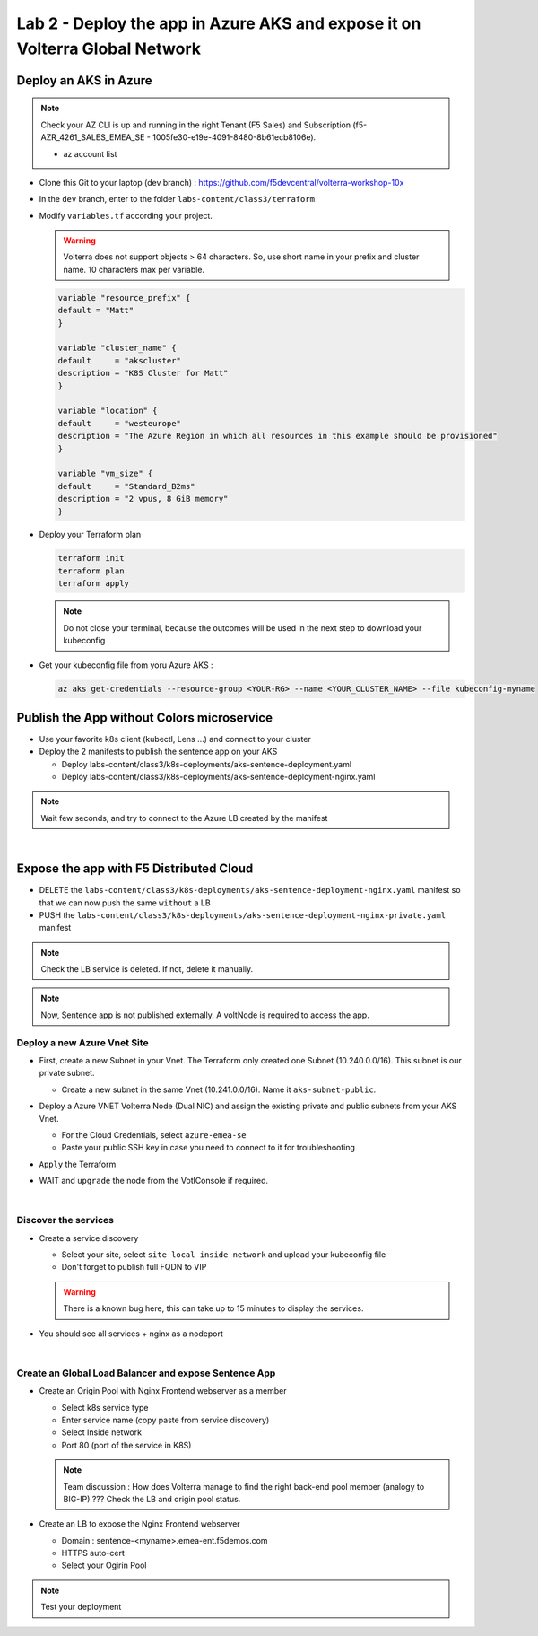 Lab 2 - Deploy the app in Azure AKS and expose it on Volterra Global Network
############################################################################

.. image:: ../pictures/lab2/archi-lab2.png
   :align: center

Deploy an AKS in Azure
**********************

.. note:: Check your AZ CLI is up and running in the right Tenant (F5 Sales) and Subscription (f5-AZR_4261_SALES_EMEA_SE - 1005fe30-e19e-4091-8480-8b61ecb8106e).
  
  * az account list

  .. code-block:: JSON
    :emphasize-lines: 4, 5
    
    {
    "cloudName": "AzureCloud",
    "homeTenantId": "e569f29e-b098-4cea-b6f0-48fa8532d64a",
    "id": "1005fe30-e19e-4091-8480-8b61ecb8106e",
    "isDefault": true,
    "managedByTenants": [
      {
        "tenantId": "dd3dfd2f-6a3b-40d1-9be0-bf8327d81c50"
      }
    ],
    "name": "f5-AZR_4261_SALES_EMEA_SE",
    "state": "Enabled",
    "tenantId": "e569f29e-b098-4cea-b6f0-48fa8532d64a",
    "user": {
      "name": "M.Dierick@F5.com",
      "type": "user"
    }


* Clone this Git to your laptop (dev branch) : https://github.com/f5devcentral/volterra-workshop-10x
* In the ``dev`` branch, enter to the folder ``labs-content/class3/terraform``
* Modify ``variables.tf`` according your project.

  .. warning:: Volterra does not support objects > 64 characters. So, use short name in your prefix and cluster name. 10 characters max per variable.

  .. code-block:: JSON

    variable "resource_prefix" {
    default = "Matt"
    }

    variable "cluster_name" {
    default     = "akscluster"
    description = "K8S Cluster for Matt"
    }

    variable "location" {
    default     = "westeurope"
    description = "The Azure Region in which all resources in this example should be provisioned"
    }

    variable "vm_size" {
    default     = "Standard_B2ms"
    description = "2 vpus, 8 GiB memory"
    }

* Deploy your Terraform plan

  .. code-block:: Terminal

    terraform init
    terraform plan
    terraform apply

  .. note:: Do not close your terminal, because the outcomes will be used in the next step to download your kubeconfig

* Get your kubeconfig file from yoru Azure AKS : 

  .. code-block:: Terminal

    az aks get-credentials --resource-group <YOUR-RG> --name <YOUR_CLUSTER_NAME> --file kubeconfig-myname


Publish the App without Colors microservice
*******************************************

* Use your favorite k8s client (kubectl, Lens ...) and connect to your cluster
* Deploy the 2 manifests to publish the sentence app on your AKS
  
  * Deploy labs-content/class3/k8s-deployments/aks-sentence-deployment.yaml
  * Deploy labs-content/class3/k8s-deployments/aks-sentence-deployment-nginx.yaml

.. note:: Wait few seconds, and try to connect to the Azure LB created by the manifest

.. image:: ../pictures/lab2/colors-only.png
   :align: center

|

Expose the app with F5 Distributed Cloud
****************************************

* DELETE the ``labs-content/class3/k8s-deployments/aks-sentence-deployment-nginx.yaml`` manifest so that we can now push the same ``without`` a LB
* PUSH the ``labs-content/class3/k8s-deployments/aks-sentence-deployment-nginx-private.yaml`` manifest

.. note :: Check the LB service is deleted. If not, delete it manually.

.. note:: Now, Sentence app is not published externally. A voltNode is required to access the app.

Deploy a new Azure Vnet Site
============================

* First, create a new Subnet in your Vnet. The Terraform only created one Subnet (10.240.0.0/16). This subnet is our private subnet.
  
  * Create a new subnet in the same Vnet (10.241.0.0/16). Name it ``aks-subnet-public``.

* Deploy a Azure VNET Volterra Node (Dual NIC) and assign the existing private and public subnets from your AKS Vnet.

  .. image:: ../pictures/lab2/azure-site.png
     :align: center  

  .. image:: ../pictures/lab2/subnet.png
     :align: center

  * For the Cloud Credentials, select ``azure-emea-se``
  * Paste your public SSH key in case you need to connect to it for troubleshooting

* ``Apply`` the Terraform

* WAIT and ``upgrade`` the node from the VotlConsole if required.

|

Discover the services
=====================

* Create a service discovery

  * Select your site, select ``site local inside network`` and upload your kubeconfig file
  * Don't forget to publish full FQDN to VIP

  .. warning:: There is a known bug here, this can take up to 15 minutes to display the services.

  .. image:: ../pictures/lab2/sd.png
     :align: center

* You should see all services + nginx as a nodeport

  .. image:: ../pictures/lab2/sd-ok.png
     :align: center

|

Create an Global Load Balancer and expose Sentence App
======================================================

* Create an Origin Pool with Nginx Frontend webserver as a member

  * Select k8s service type
  * Enter service name (copy paste from service discovery)
  * Select Inside network
  * Port 80 (port of the service in K8S)

  .. note:: Team discussion : How does Volterra manage to find the right back-end pool member (analogy to BIG-IP) ??? Check the LB and origin pool status.

* Create an LB to expose the Nginx Frontend webserver

  * Domain : sentence-<myname>.emea-ent.f5demos.com
  * HTTPS auto-cert
  * Select your Ogirin Pool


.. note :: Test your deployment



